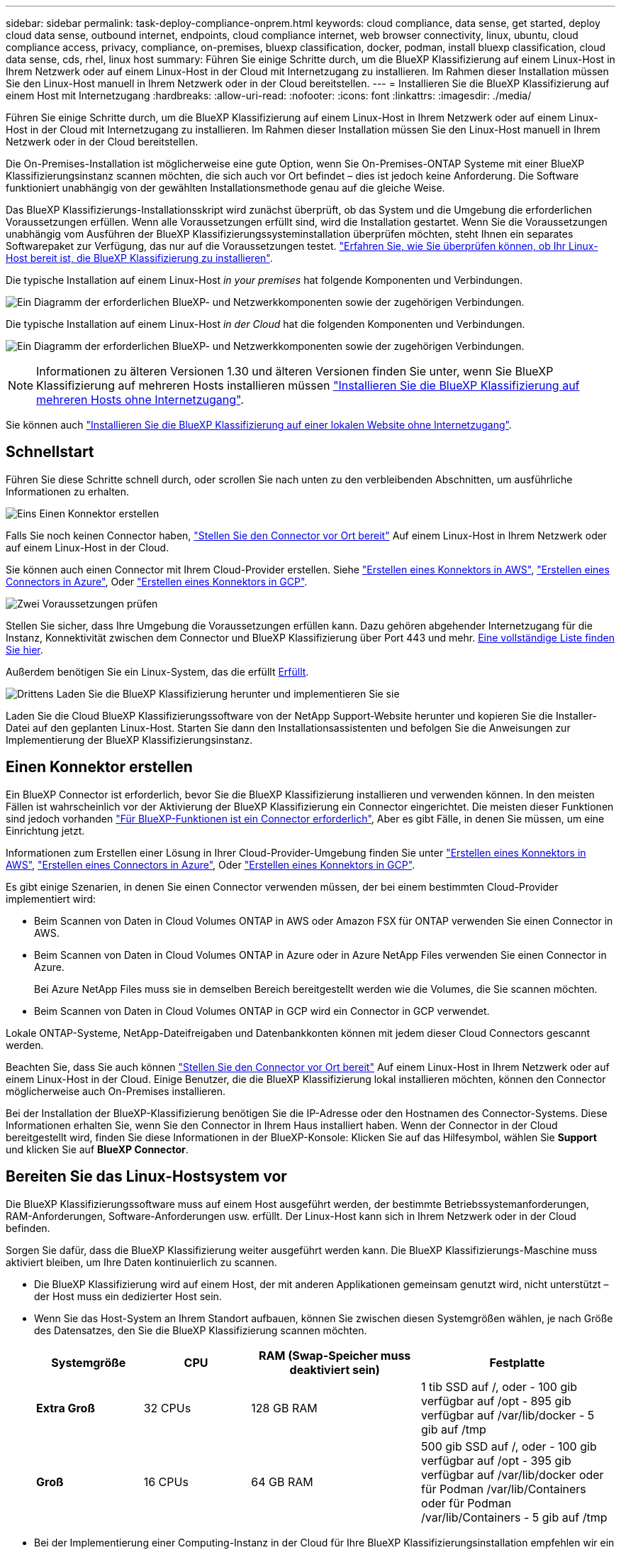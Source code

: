 ---
sidebar: sidebar 
permalink: task-deploy-compliance-onprem.html 
keywords: cloud compliance, data sense, get started, deploy cloud data sense, outbound internet, endpoints, cloud compliance internet, web browser connectivity, linux, ubuntu, cloud compliance access, privacy, compliance, on-premises, bluexp classification, docker, podman, install bluexp classification, cloud data sense, cds, rhel, linux host 
summary: Führen Sie einige Schritte durch, um die BlueXP Klassifizierung auf einem Linux-Host in Ihrem Netzwerk oder auf einem Linux-Host in der Cloud mit Internetzugang zu installieren. Im Rahmen dieser Installation müssen Sie den Linux-Host manuell in Ihrem Netzwerk oder in der Cloud bereitstellen. 
---
= Installieren Sie die BlueXP Klassifizierung auf einem Host mit Internetzugang
:hardbreaks:
:allow-uri-read: 
:nofooter: 
:icons: font
:linkattrs: 
:imagesdir: ./media/


[role="lead"]
Führen Sie einige Schritte durch, um die BlueXP Klassifizierung auf einem Linux-Host in Ihrem Netzwerk oder auf einem Linux-Host in der Cloud mit Internetzugang zu installieren. Im Rahmen dieser Installation müssen Sie den Linux-Host manuell in Ihrem Netzwerk oder in der Cloud bereitstellen.

Die On-Premises-Installation ist möglicherweise eine gute Option, wenn Sie On-Premises-ONTAP Systeme mit einer BlueXP Klassifizierungsinstanz scannen möchten, die sich auch vor Ort befindet – dies ist jedoch keine Anforderung. Die Software funktioniert unabhängig von der gewählten Installationsmethode genau auf die gleiche Weise.

Das BlueXP Klassifizierungs-Installationsskript wird zunächst überprüft, ob das System und die Umgebung die erforderlichen Voraussetzungen erfüllen. Wenn alle Voraussetzungen erfüllt sind, wird die Installation gestartet. Wenn Sie die Voraussetzungen unabhängig vom Ausführen der BlueXP Klassifizierungssysteminstallation überprüfen möchten, steht Ihnen ein separates Softwarepaket zur Verfügung, das nur auf die Voraussetzungen testet. link:task-test-linux-system.html["Erfahren Sie, wie Sie überprüfen können, ob Ihr Linux-Host bereit ist, die BlueXP Klassifizierung zu installieren"].

Die typische Installation auf einem Linux-Host _in your premises_ hat folgende Komponenten und Verbindungen.

image:diagram_deploy_onprem_overview.png["Ein Diagramm der erforderlichen BlueXP- und Netzwerkkomponenten sowie der zugehörigen Verbindungen."]

Die typische Installation auf einem Linux-Host _in der Cloud_ hat die folgenden Komponenten und Verbindungen.

image:diagram_deploy_onprem_cloud_instance.png["Ein Diagramm der erforderlichen BlueXP- und Netzwerkkomponenten sowie der zugehörigen Verbindungen."]


NOTE: Informationen zu älteren Versionen 1.30 und älteren Versionen finden Sie unter, wenn Sie BlueXP Klassifizierung auf mehreren Hosts installieren müssen link:task-deploy-multi-host-install-dark-site.html["Installieren Sie die BlueXP Klassifizierung auf mehreren Hosts ohne Internetzugang"].

Sie können auch link:task-deploy-compliance-dark-site.html["Installieren Sie die BlueXP Klassifizierung auf einer lokalen Website ohne Internetzugang"].



== Schnellstart

Führen Sie diese Schritte schnell durch, oder scrollen Sie nach unten zu den verbleibenden Abschnitten, um ausführliche Informationen zu erhalten.

.image:https://raw.githubusercontent.com/NetAppDocs/common/main/media/number-1.png["Eins"] Einen Konnektor erstellen
[role="quick-margin-para"]
Falls Sie noch keinen Connector haben, https://docs.netapp.com/us-en/bluexp-setup-admin/task-quick-start-connector-on-prem.html["Stellen Sie den Connector vor Ort bereit"^] Auf einem Linux-Host in Ihrem Netzwerk oder auf einem Linux-Host in der Cloud.

[role="quick-margin-para"]
Sie können auch einen Connector mit Ihrem Cloud-Provider erstellen. Siehe https://docs.netapp.com/us-en/bluexp-setup-admin/task-quick-start-connector-aws.html["Erstellen eines Konnektors in AWS"^], https://docs.netapp.com/us-en/bluexp-setup-admin/task-quick-start-connector-azure.html["Erstellen eines Connectors in Azure"^], Oder https://docs.netapp.com/us-en/bluexp-setup-admin/task-quick-start-connector-google.html["Erstellen eines Konnektors in GCP"^].

.image:https://raw.githubusercontent.com/NetAppDocs/common/main/media/number-2.png["Zwei"] Voraussetzungen prüfen
[role="quick-margin-para"]
Stellen Sie sicher, dass Ihre Umgebung die Voraussetzungen erfüllen kann. Dazu gehören abgehender Internetzugang für die Instanz, Konnektivität zwischen dem Connector und BlueXP Klassifizierung über Port 443 und mehr. <<Ermöglichen Sie Outbound-Internetzugriff aus der BlueXP Klassifizierung,Eine vollständige Liste finden Sie hier>>.

[role="quick-margin-para"]
Außerdem benötigen Sie ein Linux-System, das die erfüllt <<Bereiten Sie das Linux-Hostsystem vor,Erfüllt>>.

.image:https://raw.githubusercontent.com/NetAppDocs/common/main/media/number-3.png["Drittens"] Laden Sie die BlueXP Klassifizierung herunter und implementieren Sie sie
[role="quick-margin-para"]
Laden Sie die Cloud BlueXP Klassifizierungssoftware von der NetApp Support-Website herunter und kopieren Sie die Installer-Datei auf den geplanten Linux-Host. Starten Sie dann den Installationsassistenten und befolgen Sie die Anweisungen zur Implementierung der BlueXP Klassifizierungsinstanz.



== Einen Konnektor erstellen

Ein BlueXP Connector ist erforderlich, bevor Sie die BlueXP Klassifizierung installieren und verwenden können. In den meisten Fällen ist wahrscheinlich vor der Aktivierung der BlueXP Klassifizierung ein Connector eingerichtet. Die meisten dieser Funktionen sind jedoch vorhanden https://docs.netapp.com/us-en/bluexp-setup-admin/concept-connectors.html["Für BlueXP-Funktionen ist ein Connector erforderlich"], Aber es gibt Fälle, in denen Sie müssen, um eine Einrichtung jetzt.

Informationen zum Erstellen einer Lösung in Ihrer Cloud-Provider-Umgebung finden Sie unter https://docs.netapp.com/us-en/bluexp-setup-admin/task-quick-start-connector-aws.html["Erstellen eines Konnektors in AWS"^], https://docs.netapp.com/us-en/bluexp-setup-admin/task-quick-start-connector-azure.html["Erstellen eines Connectors in Azure"^], Oder https://docs.netapp.com/us-en/bluexp-setup-admin/task-quick-start-connector-google.html["Erstellen eines Konnektors in GCP"^].

Es gibt einige Szenarien, in denen Sie einen Connector verwenden müssen, der bei einem bestimmten Cloud-Provider implementiert wird:

* Beim Scannen von Daten in Cloud Volumes ONTAP in AWS oder Amazon FSX für ONTAP verwenden Sie einen Connector in AWS.
* Beim Scannen von Daten in Cloud Volumes ONTAP in Azure oder in Azure NetApp Files verwenden Sie einen Connector in Azure.
+
Bei Azure NetApp Files muss sie in demselben Bereich bereitgestellt werden wie die Volumes, die Sie scannen möchten.

* Beim Scannen von Daten in Cloud Volumes ONTAP in GCP wird ein Connector in GCP verwendet.


Lokale ONTAP-Systeme, NetApp-Dateifreigaben und Datenbankkonten können mit jedem dieser Cloud Connectors gescannt werden.

Beachten Sie, dass Sie auch können https://docs.netapp.com/us-en/bluexp-setup-admin/task-quick-start-connector-on-prem.html["Stellen Sie den Connector vor Ort bereit"^] Auf einem Linux-Host in Ihrem Netzwerk oder auf einem Linux-Host in der Cloud. Einige Benutzer, die die BlueXP Klassifizierung lokal installieren möchten, können den Connector möglicherweise auch On-Premises installieren.

Bei der Installation der BlueXP-Klassifizierung benötigen Sie die IP-Adresse oder den Hostnamen des Connector-Systems. Diese Informationen erhalten Sie, wenn Sie den Connector in Ihrem Haus installiert haben. Wenn der Connector in der Cloud bereitgestellt wird, finden Sie diese Informationen in der BlueXP-Konsole: Klicken Sie auf das Hilfesymbol, wählen Sie *Support* und klicken Sie auf *BlueXP Connector*.



== Bereiten Sie das Linux-Hostsystem vor

Die BlueXP Klassifizierungssoftware muss auf einem Host ausgeführt werden, der bestimmte Betriebssystemanforderungen, RAM-Anforderungen, Software-Anforderungen usw. erfüllt. Der Linux-Host kann sich in Ihrem Netzwerk oder in der Cloud befinden.

Sorgen Sie dafür, dass die BlueXP Klassifizierung weiter ausgeführt werden kann. Die BlueXP Klassifizierungs-Maschine muss aktiviert bleiben, um Ihre Daten kontinuierlich zu scannen.

* Die BlueXP Klassifizierung wird auf einem Host, der mit anderen Applikationen gemeinsam genutzt wird, nicht unterstützt – der Host muss ein dedizierter Host sein.
* Wenn Sie das Host-System an Ihrem Standort aufbauen, können Sie zwischen diesen Systemgrößen wählen, je nach Größe des Datensatzes, den Sie die BlueXP Klassifizierung scannen möchten.
+
[cols="17,17,27,31"]
|===
| Systemgröße | CPU | RAM (Swap-Speicher muss deaktiviert sein) | Festplatte 


| *Extra Groß* | 32 CPUs | 128 GB RAM | 1 tib SSD auf /, oder
- 100 gib verfügbar auf /opt
- 895 gib verfügbar auf /var/lib/docker
- 5 gib auf /tmp 


| *Groß* | 16 CPUs | 64 GB RAM | 500 gib SSD auf /, oder
- 100 gib verfügbar auf /opt
- 395 gib verfügbar auf /var/lib/docker oder für Podman /var/lib/Containers oder für Podman /var/lib/Containers
- 5 gib auf /tmp 
|===
* Bei der Implementierung einer Computing-Instanz in der Cloud für Ihre BlueXP Klassifizierungsinstallation empfehlen wir ein System, das die oben genannten „großen“ Systemanforderungen erfüllt:
+
** *Amazon Elastic Compute Cloud (Amazon EC2) Instanztyp*: Wir empfehlen "m6i.4xlarge". link:reference-instance-types.html#aws-instance-types["Siehe zusätzliche AWS-Instanztypen"^].
** *Größe der Azure VM*: Wir empfehlen „Standard_D16s_v3“. link:reference-instance-types.html#azure-instance-types["Siehe zusätzliche Azure-Instanztypen"^].
** *GCP-Maschinentyp*: Wir empfehlen "n2-Standard-16". link:reference-instance-types.html#gcp-instance-types["Weitere GCP-Instanztypen finden Sie unter"^].


* *UNIX-Ordnerberechtigungen*: Folgende UNIX-Mindestberechtigungen sind erforderlich:
+
[cols="25,25"]
|===
| Ordner | Mindestberechtigungen 


| /Tmp | `rwxrwxrwt` 


| /Opt | `rwxr-xr-x` 


| /Var/lib/Docker | `rwx------` 


| /Usr/lib/systemd/System | `rwxr-xr-x` 
|===
* *Betriebssystem*:
+
** Für die folgenden Betriebssysteme ist die Verwendung der Docker Container-Engine erforderlich:
+
*** Red hat Enterprise Linux Version 7.8 und 7.9
*** Ubuntu 22.04 (BlueXP Klassifikation ab Version 1.23 erforderlich)
*** Ubuntu 24.04 (erfordert BlueXP -Klassifizierung Version 1.23 oder höher)


** Die folgenden Betriebssysteme erfordern die Verwendung der Podman Container-Engine. Sie erfordern eine BlueXP Klassifikation der Version 1.30 oder höher:
+
*** Red hat Enterprise Linux Version 8.8, 9.0, 9.1, 9.2, 9.3, 9.4




* *Red hat Subscription Management*: Der Host muss bei Red hat Subscription Management registriert sein. Wenn es nicht registriert ist, kann das System während der Installation nicht auf Repositorys zugreifen, um erforderliche Drittanbietersoftware zu aktualisieren.
* *Zusätzliche Software*: Sie müssen die folgende Software auf dem Host installieren, bevor Sie die BlueXP-Klassifizierung installieren:
+
** Je nach verwendetem Betriebssystem müssen Sie eine der Container-Engines installieren:
+
*** Docker Engine ab Version 19.3.1. https://docs.docker.com/engine/install/["Installationsanweisungen anzeigen"^].
*** Podman Version 4 oder höher. Um Podman zu installieren, geben Sie ) ein (`sudo yum install podman netavark -y`.






* Python Version 3.6 oder höher. https://www.python.org/downloads/["Installationsanweisungen anzeigen"^].
+
** *NTP-Überlegungen*: NetApp empfiehlt die Konfiguration des BlueXP Klassifizierungssystems für die Verwendung eines NTP-Dienstes (Network Time Protocol). Die Zeit muss zwischen dem BlueXP Klassifizierungssystem und dem BlueXP Connector System synchronisiert werden.
** *Firewalld Überlegungen*: Wenn Sie planen zu verwenden `firewalld`, Wir empfehlen, dass Sie es aktivieren, bevor Sie BlueXP Klassifizierung installieren. Führen Sie die folgenden Befehle zum Konfigurieren aus `firewalld` Damit es mit der BlueXP Klassifizierung kompatibel ist:
+
....
firewall-cmd --permanent --add-service=http
firewall-cmd --permanent --add-service=https
firewall-cmd --permanent --add-port=80/tcp
firewall-cmd --permanent --add-port=8080/tcp
firewall-cmd --permanent --add-port=443/tcp
firewall-cmd --reload
....
+
Wenn Sie planen, zusätzliche BlueXP Klassifizierungs-Hosts als Scanner-Nodes zu verwenden, fügen Sie diese Regeln derzeit Ihrem Primärsystem hinzu:

+
....
firewall-cmd --permanent --add-port=2377/tcp
firewall-cmd --permanent --add-port=7946/udp
firewall-cmd --permanent --add-port=7946/tcp
firewall-cmd --permanent --add-port=4789/udp
....
+
Beachten Sie, dass Sie Docker oder Podman neu starten müssen, wenn Sie aktivieren oder aktualisieren `firewalld` Einstellungen.






NOTE: Die IP-Adresse des Host-Systems für die BlueXP Klassifizierung kann nach der Installation nicht mehr geändert werden.



== Ermöglichen Sie Outbound-Internetzugriff aus der BlueXP Klassifizierung

Für die BlueXP Klassifizierung ist Outbound-Internetzugang erforderlich. Wenn Ihr virtuelles oder physisches Netzwerk einen Proxy-Server für den Internetzugang verwendet, stellen Sie sicher, dass die BlueXP Klassifizierungsinstanz über Outbound-Internetzugang verfügt, um die folgenden Endpunkte zu kontaktieren.

[cols="43,57"]
|===
| Endpunkte | Zweck 


| \https://api.bluexp.netapp.com | Kommunikation mit dem BlueXP Service, einschl. NetApp Accounts 


| \https://netapp-cloud-account.auth0.com \https://auth0.com | Kommunikation mit der BlueXP-Website zur zentralen Benutzerauthentifizierung. 


| \https://support.compliance.api.bluexp.netapp.com/ \https://hub.docker.com \https://auth.docker.io \https://registry-1.docker.io \https://index.docker.io/ \https://dseasb33srnrn.cloudfront.net/ \https://production.cloudflare.docker.com/ | Bietet Zugriff auf Software-Images, Manifeste, Vorlagen und die Möglichkeit, Protokolle und Metriken zu senden. 


| \https://support.compliance.api.bluexp.netapp.com/ | Ermöglicht NetApp das Streamen von Daten aus Audit-Datensätzen. 


| \https://github.com/docker \https://download.docker.com | Enthält die erforderlichen Pakete für die Installation von Dockern. 


| \http://packages.ubuntu.com/
\http://archive.ubuntu.com | Enthält die erforderlichen Pakete für die Ubuntu-Installation. 
|===


== Vergewissern Sie sich, dass alle erforderlichen Ports aktiviert sind

Sie müssen sicherstellen, dass alle erforderlichen Ports für die Kommunikation zwischen Connector, BlueXP Klassifizierung, Active Directory und Ihren Datenquellen offen sind.

[cols="25,25,50"]
|===
| Verbindungstyp | Ports | Beschreibung 


| Connector <> BlueXP Klassifizierung | 8080 (TCP), 443 (TCP) und 80. 9000 | Die Firewall- oder Routing-Regeln für den Connector müssen ein- und ausgehenden Datenverkehr über Port 443 zur und von der BlueXP Klassifizierungsinstanz ermöglichen. Stellen Sie sicher, dass Port 8080 geöffnet ist, damit Sie den Installationsfortschritt in BlueXP sehen können. Wenn eine Firewall auf dem Linux-Host verwendet wird, ist Port 9000 für interne Prozesse innerhalb eines Ubuntu-Servers erforderlich. 


| Connector <> ONTAP-Cluster (NAS) | 443 (TCP)  a| 
BlueXP erkennt ONTAP-Cluster mithilfe von HTTPS. Wenn Sie benutzerdefinierte Firewall-Richtlinien verwenden, müssen diese die folgenden Anforderungen erfüllen:

* Der Connector-Host muss ausgehenden HTTPS-Zugriff über Port 443 ermöglichen. Wenn sich der Connector in der Cloud befindet, ist die gesamte ausgehende Kommunikation durch vordefinierte Firewall- oder Routingregeln zulässig.
* Der ONTAP Cluster muss eingehenden HTTPS-Zugriff über Port 443 zulassen. Die standardmäßige "mgmt"-Firewall-Richtlinie ermöglicht eingehenden HTTPS-Zugriff von allen IP-Adressen. Wenn Sie diese Standardrichtlinie geändert haben oder wenn Sie eine eigene Firewall-Richtlinie erstellt haben, müssen Sie das HTTPS-Protokoll mit dieser Richtlinie verknüpfen und den Zugriff über den Connector-Host aktivieren.




| BlueXP Klassifizierung <> ONTAP Cluster  a| 
* Für NFS – 111 (TCP\UDP) und 2049 (TCP\UDP)
* Für CIFS - 139 (TCP\UDP) und 445 (TCP\UDP)

 a| 
Für die BlueXP Klassifizierung benötigen Sie eine Netzwerkverbindung zu jedem Cloud Volumes ONTAP Subnetz oder Ihrem lokalen ONTAP System. Firewalls oder Routingregeln für Cloud Volumes ONTAP müssen eingehende Verbindungen von der BlueXP Klassifizierungsinstanz ermöglichen.

Stellen Sie sicher, dass die Ports für die BlueXP Klassifizierungsinstanz offen sind:

* Für NFS - 111 und 2049
* Für CIFS - 139 und 445


NFS-Volume-Exportrichtlinien müssen den Zugriff von der BlueXP Klassifizierungsinstanz ermöglichen.



| BlueXP Klassifizierung <> Active Directory | 389 (TCP & UDP), 636 (TCP), 3268 (TCP) UND 3269 (TCP)  a| 
Sie müssen bereits ein Active Directory für die Benutzer in Ihrem Unternehmen eingerichtet haben. Darüber hinaus sind für die BlueXP Klassifizierung Active Directory Anmeldeinformationen erforderlich, um CIFS-Volumes zu scannen.

Sie müssen über die folgenden Informationen für das Active Directory verfügen:

* DNS-Server-IP-Adresse oder mehrere IP-Adressen
* Benutzername und Kennwort für den Server
* Domain-Name (Active Directory-Name)
* Ob Sie Secure LDAP (LDAPS) verwenden oder nicht
* LDAP-Server-Port (normalerweise 389 für LDAP und 636 für sicheres LDAP)


|===


== BlueXP Klassifizierung auf dem Linux-Host installieren

Für typische Konfigurationen installieren Sie die Software auf einem einzigen Host-System. <<Installation mit einem Host für typische Konfigurationen,Siehe diese Schritte hier>>.

image:diagram_deploy_onprem_single_host_internet.png["Diagramm mit dem Speicherort der Datenquellen, die Sie scannen können, wenn Sie eine einzelne lokale BlueXP Klassifizierungsinstanz mit Internetzugang verwenden."]

Siehe <<Bereiten Sie das Linux-Hostsystem vor,Vorbereiten des Linux-Hostsystems>> Und <<Ermöglichen Sie Outbound-Internetzugriff aus der BlueXP Klassifizierung,Voraussetzungen prüfen>> Sie erhalten eine vollständige Liste der Anforderungen vor der Implementierung der BlueXP Klassifizierung.

Ein Upgrade auf die BlueXP Klassifizierungssoftware ist automatisiert, solange die Instanz über eine Internetverbindung verfügt.


NOTE: Die BlueXP Klassifizierung kann derzeit nicht S3 Buckets, Azure NetApp Files oder FSX for ONTAP scannen, wenn die Software vor Ort installiert ist. In diesen Fällen müssen Sie eine separate Connector- und Instanz der BlueXP Klassifizierung in der Cloud und implementieren https://docs.netapp.com/us-en/bluexp-setup-admin/concept-connectors.html["Zwischen den Anschlüssen wechseln"^] Für Ihre unterschiedlichen Datenquellen.



=== Installation mit einem Host für typische Konfigurationen

Anforderungen prüfen und bei der Installation der BlueXP Klassifizierungssoftware auf einem einzelnen lokalen Host befolgen.

https://youtu.be/rFpmekdbORc["Hier geht's zum Video"^] Informationen zur Installation der BlueXP Klassifizierung.

Beachten Sie, dass alle Installationsaktivitäten bei der Installation der BlueXP Klassifizierung protokolliert werden. Wenn während der Installation Probleme auftreten, können Sie den Inhalt des Audit-Protokolls für die Installation anzeigen. Es ist geschrieben `/opt/netapp/install_logs/`. link:task-audit-data-sense-actions.html["Weitere Details finden Sie hier"].

.Was Sie benötigen
* Vergewissern Sie sich, dass Ihr Linux-System die erfüllt <<Bereiten Sie das Linux-Hostsystem vor,Host-Anforderungen erfüllt>>.
* Überprüfen Sie, ob auf dem System die beiden erforderlichen Softwarepakete installiert sind (Docker Engine oder Podman und Python 3).
* Stellen Sie sicher, dass Sie über Root-Rechte auf dem Linux-System verfügen.
* Wenn Sie einen Proxy für den Zugriff auf das Internet verwenden:
+
** Sie benötigen die Proxy-Server-Informationen (IP-Adresse oder Hostname, Verbindungsport, Verbindungsschema: https oder http, Benutzername und Passwort).
** Wenn der Proxy TLS abfängt, müssen Sie den Pfad auf dem BlueXP Klassifizierungs-Linux-System kennen, auf dem die TLS-CA-Zertifikate gespeichert sind.
** Der Proxy muss nicht transparent sein - wir unterstützen derzeit keine transparenten Proxys.
** Der Benutzer muss ein lokaler Benutzer sein. Domänenbenutzer werden nicht unterstützt.


* Vergewissern Sie sich, dass die erforderliche Offline-Umgebung erfüllt ist <<Ermöglichen Sie Outbound-Internetzugriff aus der BlueXP Klassifizierung,Berechtigungen und Konnektivität>>.


.Schritte
. Laden Sie die BlueXP Klassifizierungssoftware von herunter https://mysupport.netapp.com/site/products/all/details/cloud-data-sense/downloads-tab/["NetApp Support Website"^]. Die ausgewählte Datei heißt *DATASENSE-INSTALLER-<Version>.tar.gz*.
. Kopieren Sie die Installationsdatei auf den Linux-Host, den Sie verwenden möchten (mit `scp` Oder eine andere Methode).
. Entpacken Sie die Installationsdatei auf dem Hostcomputer, z. B.:
+
[source, cli]
----
tar -xzf DATASENSE-INSTALLER-V1.25.0.tar.gz
----
. Wählen Sie in BlueXP die Option *Governance > Klassifizierung* aus.
. Klicken Sie Auf *Datensense Aktivieren*.
+
image:screenshot_cloud_compliance_deploy_start.png["Ein Screenshot durch Klicken auf die Schaltfläche zur Aktivierung der BlueXP Klassifizierung."]

. Je nachdem, ob Sie die BlueXP-Klassifizierung auf einer Instanz installieren, die Sie in der Cloud vorbereitet haben, oder auf einer Instanz, die Sie vor Ort vorbereitet haben, klicken Sie auf die entsprechende Schaltfläche *Deploy*, um die BlueXP-Klassifikationsinstallation zu starten.
+
image:screenshot_cloud_compliance_deploy_onprem.png["Ein Screenshot, wie Sie die Schaltfläche anklicken, um die BlueXP Klassifizierung auf einer Maschine in der Cloud oder vor Ort zu implementieren."]

. Das Dialogfeld _Deploy Data Sense on premise_ wird angezeigt. Kopieren Sie den angegebenen Befehl (z. B.: `sudo ./install.sh -a 12345 -c 27AG75 -t 2198qq`) Und fügen Sie sie in eine Textdatei ein, damit Sie sie später verwenden können. Klicken Sie dann auf *Schließen*, um das Dialogfeld zu schließen.
. Geben Sie auf dem Hostcomputer den kopierten Befehl ein, und folgen Sie dann einer Reihe von Eingabeaufforderungen. Alternativ können Sie den vollständigen Befehl einschließlich aller erforderlichen Parameter als Befehlszeilenargumente bereitstellen.
+
Beachten Sie, dass das Installationsprogramm eine Vorprüfung durchführt, um sicherzustellen, dass Ihre System- und Netzwerkanforderungen für eine erfolgreiche Installation erfüllt werden. https://youtu.be/_RCYpuLXiV0["Hier geht's zum Video"^] Um die Pre-Check-Meldungen und -Auswirkungen zu verstehen.

+
[cols="50a,50"]
|===
| Geben Sie die Parameter wie aufgefordert ein: | Geben Sie den vollständigen Befehl ein: 


 a| 
.. Fügen Sie den Befehl ein, den Sie aus Schritt 7 kopiert haben:
`sudo ./install.sh -a <account_id> -c <client_id> -t <user_token>`
+
Wenn Sie die Installation auf einer Cloud-Instanz (nicht vor Ort) ausführen, fügen Sie hinzu `--manual-cloud-install <cloud_provider>`.

.. Geben Sie die IP-Adresse oder den Hostnamen der Host-Maschine der BlueXP Klassifizierung ein, damit das Connector-System darauf zugreifen kann.
.. Geben Sie die IP-Adresse oder den Host-Namen der BlueXP Connector Host Machine ein, damit das BlueXP Klassifizierungssystem darauf zugreifen kann.
.. Geben Sie die Proxy-Details wie aufgefordert ein. Wenn Ihr BlueXP Connector bereits einen Proxy verwendet, müssen Sie diese Informationen hier nicht erneut eingeben, da die BlueXP Klassifizierung automatisch den vom Connector verwendeten Proxy verwendet.

| Alternativ können Sie den gesamten Befehl vorab erstellen und die erforderlichen Host- und Proxy-Parameter bereitstellen:
`sudo ./install.sh -a <account_id> -c <client_id> -t <user_token> --host <ds_host> --manager-host <cm_host> --manual-cloud-install <cloud_provider> --proxy-host <proxy_host> --proxy-port <proxy_port> --proxy-scheme <proxy_scheme> --proxy-user <proxy_user> --proxy-password <proxy_password> --cacert-folder-path <ca_cert_dir>` 
|===
+
Variablenwerte:

+
** _Account_id_ = NetApp Konto-ID
** _Client_id_ = Konnektor-Client-ID (fügen Sie der Client-ID das Suffix „Clients“ hinzu, falls es noch nicht vorhanden ist)
** _User_Token_ = JWT-Benutzer-Zugriffstoken
** _ds_Host_ = IP-Adresse oder Hostname des BlueXP Klassifizierungs-Linux-Systems.
** _Cm_Host_ = IP-Adresse oder Hostname des BlueXP Connector-Systems.
** _Cloud_Provider_ = Geben Sie bei der Installation auf einer Cloud-Instanz je nach Cloud-Provider „AWS“, „Azure“ oder „GCP“ ein.
** _Proxy_Host_ = IP oder Hostname des Proxy-Servers, wenn sich der Host hinter einem Proxy-Server befindet.
** _Proxy_Port_ = Port zur Verbindung mit dem Proxy-Server (Standard 80).
** _Proxy_Schema_ = Verbindungsschema: https oder http (Standard http).
** _Proxy_User_ = authentifizierter Benutzer zur Verbindung mit dem Proxy-Server, falls eine grundlegende Authentifizierung erforderlich ist. Der Benutzer muss ein lokaler Benutzer sein – Domänenbenutzer werden nicht unterstützt.
** _Proxy_Password_ = Passwort für den von Ihnen angegebenen Benutzernamen.
** _Ca_cert_dir_ = Pfad auf dem BlueXP-Klassifizierungs-Linux-System mit zusätzlichen TLS-CA-Zertifikatbundles. Nur erforderlich, wenn der Proxy TLS Abfangen durchführt.




.Ergebnis
Das BlueXP Klassifizierungs-Installationsprogramm installiert Pakete, registriert die Installation und installiert die BlueXP Klassifizierung. Die Installation dauert 10 bis 20 Minuten.

Wenn Konnektivität über Port 8080 zwischen der Host-Maschine und der Connector-Instanz besteht, wird der Installationsfortschritt auf der Registerkarte BlueXP Klassifizierung in BlueXP angezeigt.

.Nächste Schritte
Auf der Seite Konfiguration können Sie die Datenquellen auswählen, die Sie scannen möchten.
